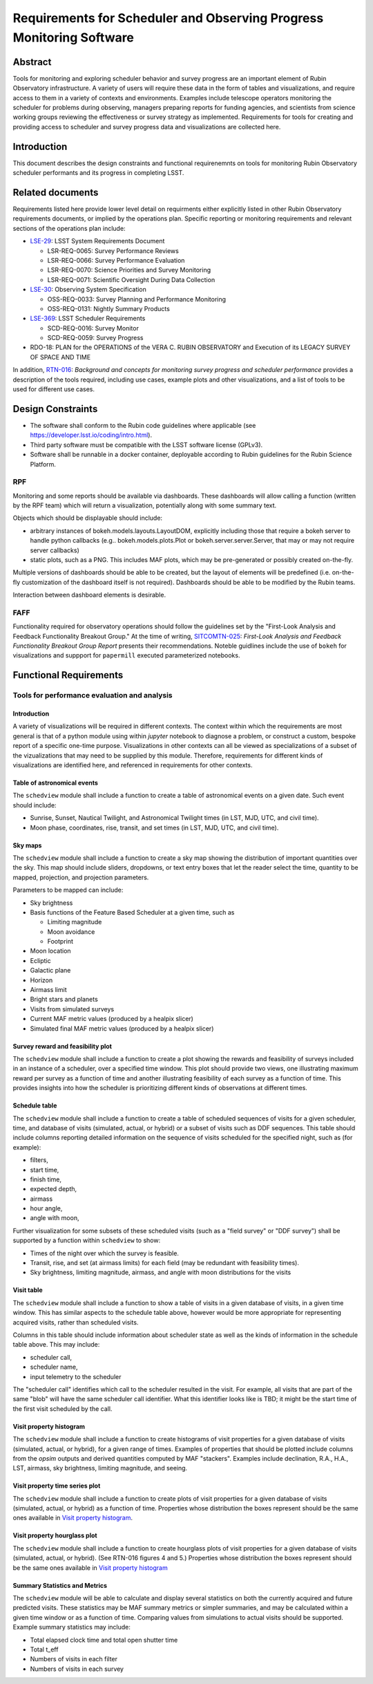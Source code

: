 #####################################################################
Requirements for Scheduler and Observing Progress Monitoring Software
#####################################################################

.. abstract::

   Tools for monitoring and exploring scheduler behavior and survey progress are an important element of Rubin Observatory infrastructure. A variety of users will require these data in the form of tables and visualizations, and require access to them in a variety of contexts and environments. Examples include telescope operators monitoring the scheduler for problems during observing, managers preparing reports for funding agencies, and scientists from science working groups reviewing the effectiveness or survey strategy as implemented. Requirements for tools for creating and providing access to scheduler and survey progress data and visualizations are collected here.



.. Metadata such as the title, authors, and description are set in metadata.yaml


Abstract
========

Tools for monitoring and exploring scheduler behavior and survey progress are an important element of Rubin Observatory infrastructure.
A variety of users will require these data in the form of tables and visualizations, and require access to them in a variety of contexts and environments.
Examples include telescope operators monitoring the scheduler for problems during observing, managers preparing reports for funding agencies, and scientists from science working groups reviewing the effectiveness or survey strategy as implemented.
Requirements for tools for creating and providing access to scheduler and survey progress data and visualizations are collected here.

Introduction
============

This document describes the design constraints and functional requirenemnts on tools for monitoring Rubin Observatory scheduler performants and its progress in completing LSST. 

Related documents
=================

Requirements listed here provide lower level detail on requirments either explicitly listed in other Rubin Observatory requirements documents, or implied by the operations plan.
Specific reporting or monitoring requirements and relevant sections of the operations plan include:

- `LSE-29 <https://ls.st/lse-29>`_: LSST System Requirements Document
  
  - LSR-REQ-0065: Survey Performance Reviews
  - LSR-REQ-0066: Survey Performance Evaluation
  - LSR-REQ-0070: Science Priorities and Survey Monitoring
  - LSR-REQ-0071: Scientific Oversight During Data Collection
- `LSE-30 <https://ls.st/lse-39>`_: Observing System Specification
  
  - OSS-REQ-0033: Survey Planning and Performance Monitoring
  - OSS-REQ-0131: Nightly Summary Products

- `LSE-369 <https://ls.st/lse-369>`_: LSST Scheduler Requirements

  - SCD-REQ-0016: Survey Monitor
  - SCD-REQ-0059: Survey Progress

- RDO-18: PLAN for the OPERATIONS of the VERA C. RUBIN OBSERVATORY and Execution of its LEGACY SURVEY OF SPACE AND TIME

..
  - OSS-REQ-0406: Subsystem Nightly Reporting
  - OSS-REQ-0378: Advanced Publishing of Scheduler Sequence
  - OSS-REQ-0056: System Monitoring & Diagnostics
  - OSS-REQ-0067: Performance & Trend Analysis Toolkit
  - OSS-REQ-0068: Summit Environment Monitoring
  - OSS-REQ-0072: Weather and Meteorological Monitoring
  - OSS-REQ-0078: Maintenance Reporting
  - OSS-REQ-0079: Maintenance Tracking and Analysis
  - OSS-REQ-0314: Subsystem Performance Reporting

  - Section 5.4.2 ("survey scheduling" subsection)

In addition, `RTN-016 <https://rtn-016.lsst.io>`_: *Background and concepts for monitoring survey progress and scheduler performance* provides a description of the tools required, including use cases, example plots and other visualizations, and a list of tools to be used for different use cases.

..  Finally, RTN-037: *Architecture for Scheduler and Observing Progress Monitoring Software* describes the architecture of the software used to fill the requirements described here.

Design Constraints
==================

* The software shall conform to the Rubin code guidelines where applicable (see https://developer.lsst.io/coding/intro.html).
* Third party software must be compatible with the LSST software license (GPLv3).
* Software shall be runnable in a docker container, deployable according to Rubin guidelines for the Rubin Science Platform.

RPF
---

Monitoring and some reports should be available via dashboards. These dashboards will allow calling a function (written by the RPF team) which will return a visualization, potentially along with some summary text.

Objects which should be displayable should include:

* arbitrary instances of bokeh.models.layouts.LayoutDOM, explicitly including those that require a bokeh server to handle python callbacks (e.g.. bokeh.models.plots.Plot or bokeh.server.server.Server, that may or may not require server callbacks)
* static plots, such as a PNG. This includes MAF plots, which may be pre-generated or possibly created on-the-fly.

Multiple versions of dashboards should be able to be created, but the layout of elements will be predefined (i.e. on-the-fly customization of the dashboard itself is not required). Dashboards should be able to be modified by the Rubin teams.

Interaction between dashboard elements is desirable.

FAFF
----

Functionality required for observatory operations should follow the guidelines set by the "First-Look Analysis and Feedback Functionality Breakout Group."
At the time of writing, `SITCOMTN-025 <https://sitcomtn-025.lsst.io>`_: *First-Look Analysis and Feedback Functionality Breakout Group Report* presents their recommendations.
Noteble guidlines include the use of ``bokeh`` for visualizations and suppport for ``papermill``  executed parameterized notebooks.


Functional Requirements
=======================


Tools for performance evaluation and analysis
---------------------------------------------

Introduction
^^^^^^^^^^^^

A variety of visualizations will be required in different contexts.
The context within which the requirements are most general is that of a python module using within `jupyter` notebook to diagnose a problem, or construct a custom, bespoke report of a specific one-time purpose.
Visualizations in other contexts can all be viewed as specializations of a subset of the vizualizations that may need to be supplied by this module.
Therefore, requirements for different kinds of visualizations are identified here, and referenced in requirements for other contexts.


Table of astronomical events
^^^^^^^^^^^^^^^^^^^^^^^^^^^^

The ``schedview`` module shall include a function to create a table of astronomical events on a given date.
Such event should include:

- Sunrise, Sunset, Nautical Twilight, and Astronomical Twilight times (in LST, MJD, UTC, and civil time).
- Moon phase, coordinates, rise, transit, and set times (in LST, MJD, UTC, and civil time).


Sky maps
^^^^^^^^

The ``schedview`` module shall include a function to create a sky map showing the distribution of important quantities over the sky.
This map should include sliders, dropdowns, or text entry boxes that let the reader select the  time, quantity to be mapped, projection, and projection parameters.

Parameters to be mapped can include:

- Sky brightness
- Basis functions of the Feature Based Scheduler at a given time, such as
  
  - Limiting magnitude
  - Moon avoidance
  - Footprint
- Moon location
- Ecliptic
- Galactic plane
- Horizon
- Airmass limit
- Bright stars and planets
- Visits from simulated surveys
- Current MAF metric values (produced by a healpix slicer)
- Simulated final MAF metric values (produced by a healpix slicer)

Survey reward and feasibility plot
^^^^^^^^^^^^^^^^^^^^^^^^^^^^^^^^^^

The ``schedview`` module shall include a function to create a plot showing the rewards and feasibility of surveys included in an instance of a scheduler, over a specified time window. This plot should provide two views, one illustrating maximum reward per survey as a function of time and another illustrating feasibility of each survey as a function of time. This provides insights into how the scheduler is prioritizing different kinds of observations at different times.


Schedule table
^^^^^^^^^^^^^^^^^^

The ``schedview`` module shall include a function to create a table of scheduled sequences of visits for a given scheduler, time, and database of visits (simulated, actual, or hybrid) or a subset of visits such as DDF sequences.
This table should include columns reporting detailed information on the sequence of visits scheduled for the specified night, such as (for example):
  
- filters,
- start time,
- finish time,
- expected depth,
- airmass
- hour angle,
- angle with moon,

.. Optionally, if provided with a database of visits, the table should include for each DDF:
 - the time of the most recent visit to each field before the specified night.
 - start time of actual visits
 - finish time of actual visits
 - depth
 - maximum airmass
 - the next expected visit date after the specified night.

Further visualization for some subsets of these scheduled visits (such as a "field survey" or "DDF survey") shall be supported by a function within ``schedview`` to show:

- Times of the night over which the survey is feasible.
- Transit, rise, and set (at airmass limits) for each field (may be redundant with feasibility times).
- Sky brightness, limiting magnitude, airmass, and angle with moon distributions for the visits


Visit table
^^^^^^^^^^^

The ``schedview`` module shall include a function to show a table of visits in a given database of visits, in a given time window. This has similar aspects to the schedule table above, however would be more appropriate for representing acquired visits, rather than scheduled visits.

Columns in this table should include information about scheduler state as well as the kinds of information in the schedule table above. This may include:

- scheduler call,
- scheduler name,
- input telemetry to the scheduler

The "scheduler call" identifies which call to the scheduler resulted in the visit. For example, all visits that are part of the same "blob" will have the same scheduler call identifier. What this identifier looks like is TBD; it might be the start time of the first visit scheduled by the call.

Visit property histogram
^^^^^^^^^^^^^^^^^^^^^^^^

The ``schedview`` module shall include a function to create histograms of visit properties for a given database of visits (simulated, actual, or hybrid), for a given range of times.
Examples of properties that should be plotted include columns from the `opsim` outputs and derived quantities computed by MAF "stackers". Examples include declination, R.A., H.A., LST, airmass, sky brightness, limiting magnitude, and seeing.

Visit property time series plot
^^^^^^^^^^^^^^^^^^^^^^^^^^^^^^^

The ``schedview`` module shall include a function to create plots of visit properties for a given database of visits (simulated, actual, or hybrid) as a function of time.
Properties whose distribution the boxes represent should be the same ones available in `Visit property histogram`_.

Visit property hourglass plot
^^^^^^^^^^^^^^^^^^^^^^^^^^^^^

The ``schedview`` module shall include a function to create hourglass plots of visit properties for a given database of visits (simulated, actual, or hybrid). (See RTN-016 figures 4 and 5.)
Properties whose distribution the boxes represent should be the same ones available in `Visit property histogram`_

Summary Statistics and Metrics
^^^^^^^^^^^^^^^^^^^^^^^^^^^^^^^

The ``schedview`` module will be able to calculate and display several statistics on both the currently acquired and future predicted visits. These statistics may be MAF summary metrics or simpler summaries, and may be calculated within a given time window or as a function of time. Comparing values from simulations to actual visits should be supported.
Example summary statistics may include:

- Total elapsed clock time and total open shutter time
- Total t_eff
- Numbers of visits in each filter
- Numbers of visits in each survey


